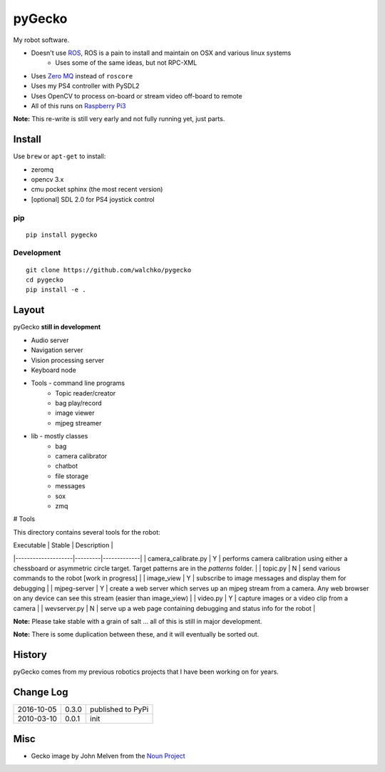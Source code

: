 pyGecko
============================

.. image:: https://github.com/walchko/pygecko/blob/master/pics/noun_11784_cc.png
	:align: center

My robot software.

* Doesn't use `ROS <http://ros.org>`_, ROS is a pain to install and maintain on OSX and various linux systems
	* Uses some of the same ideas, but not RPC-XML
* Uses `Zero MQ <http://http://zeromq.org/>`_ instead of ``roscore``
* Uses my PS4 controller with PySDL2
* Uses OpenCV to process on-board or stream video off-board to remote
* All of this runs on `Raspberry Pi3 <http://www.raspberrypi.org>`_

**Note:** This re-write is still very early and not fully running yet, just parts.

Install
-----------

Use ``brew`` or ``apt-get`` to install:

* zeromq
* opencv 3.x
* cmu pocket sphinx (the most recent version)
* [optional] SDL 2.0 for PS4 joystick control

pip
~~~~~

::

	pip install pygecko

Development
~~~~~~~~~~~~~

::

	git clone https://github.com/walchko/pygecko
	cd pygecko
	pip install -e .


Layout
------------

pyGecko **still in development**

* Audio server
* Navigation server
* Vision processing server
* Keyboard node
* Tools - command line programs
	* Topic reader/creator
	* bag play/record
	* image viewer
	* mjpeg streamer
* lib - mostly classes
	* bag
	* camera calibrator
	* chatbot
	* file storage
	* messages
	* sox
	* zmq

# Tools

This directory contains several tools for the robot:

| Executable         | Stable  | Description |
|--------------------|---------|-------------|
| camera_calibrate.py | Y | performs camera calibration using either a chessboard or asymmetric circle target. Target patterns are in the `patterns` folder. |
| topic.py     | N | send various commands to the robot [work in progress] |
| image_view   | Y | subscribe to image messages and display them for debugging |
| mjpeg-server | Y | create a web server which serves up an mjpeg stream from a camera. Any web browser on any device can see this stream (easier than image_view) |
| video.py     | Y | capture images or a video clip from a camera |
| wevserver.py | N | serve up a web page containing debugging and status info for the robot |

**Note:** Please take stable with a grain of salt ... all of this is still in major development.

**Note:** There is some duplication between these, and it will eventually be sorted out.


History
-----------

pyGecko comes from my previous robotics projects that I have been working
on for years.

Change Log
-------------

========== ======= =============================
2016-10-05 0.3.0   published to PyPi
2010-03-10 0.0.1   init
========== ======= =============================

Misc
-----

- Gecko image by John Melven from the `Noun Project <https://thenounproject.com/search/?q=gecko&i=11784>`_
